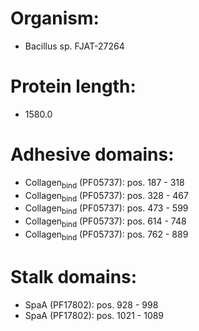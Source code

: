 * Organism:
- Bacillus sp. FJAT-27264
* Protein length:
- 1580.0
* Adhesive domains:
- Collagen_bind (PF05737): pos. 187 - 318
- Collagen_bind (PF05737): pos. 328 - 467
- Collagen_bind (PF05737): pos. 473 - 599
- Collagen_bind (PF05737): pos. 614 - 748
- Collagen_bind (PF05737): pos. 762 - 889
* Stalk domains:
- SpaA (PF17802): pos. 928 - 998
- SpaA (PF17802): pos. 1021 - 1089

